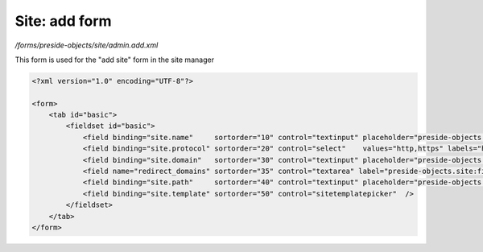 Site: add form
==============

*/forms/preside-objects/site/admin.add.xml*

This form is used for the "add site" form in the site manager

.. code-block:: xml

    <?xml version="1.0" encoding="UTF-8"?>

    <form>
        <tab id="basic">
            <fieldset id="basic">
                <field binding="site.name"     sortorder="10" control="textinput" placeholder="preside-objects.site:field.name.placeholder"   />
                <field binding="site.protocol" sortorder="20" control="select"    values="http,https" labels="http://,https://" required="true"   />
                <field binding="site.domain"   sortorder="30" control="textinput" placeholder="preside-objects.site:field.domain.placeholder" />
                <field name="redirect_domains" sortorder="35" control="textarea" label="preside-objects.site:field.redirect_domains.title" />
                <field binding="site.path"     sortorder="40" control="textinput" placeholder="preside-objects.site:field.path.placeholder"   />
                <field binding="site.template" sortorder="50" control="sitetemplatepicker"  />
            </fieldset>
        </tab>
    </form>

